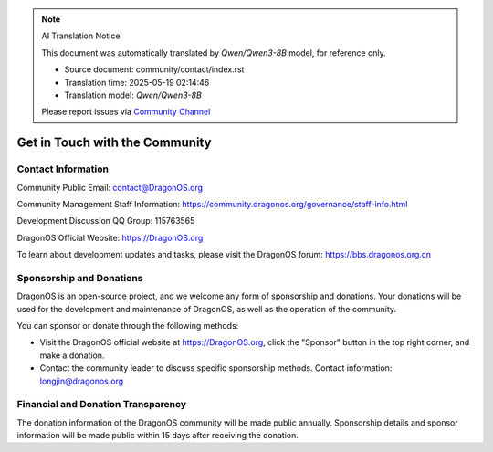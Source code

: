 .. note:: AI Translation Notice

   This document was automatically translated by `Qwen/Qwen3-8B` model, for reference only.

   - Source document: community/contact/index.rst

   - Translation time: 2025-05-19 02:14:46

   - Translation model: `Qwen/Qwen3-8B`


   Please report issues via `Community Channel <https://github.com/DragonOS-Community/DragonOS/issues>`_

.. _translated_label__get_contact_with_community_en:

Get in Touch with the Community
====================================================================

Contact Information
-------------------------

Community Public Email: contact@DragonOS.org

Community Management Staff Information: https://community.dragonos.org/governance/staff-info.html

Development Discussion QQ Group: 115763565

DragonOS Official Website: https://DragonOS.org

To learn about development updates and tasks, please visit the DragonOS forum: https://bbs.dragonos.org.cn

Sponsorship and Donations
---------------------------------------------------------

DragonOS is an open-source project, and we welcome any form of sponsorship and donations. Your donations will be used for the development and maintenance of DragonOS, as well as the operation of the community.

You can sponsor or donate through the following methods:

- Visit the DragonOS official website at https://DragonOS.org, click the "Sponsor" button in the top right corner, and make a donation.
- Contact the community leader to discuss specific sponsorship methods. Contact information: longjin@dragonos.org

Financial and Donation Transparency
---------------------------------------------------------

The donation information of the DragonOS community will be made public annually. Sponsorship details and sponsor information will be made public within 15 days after receiving the donation.
